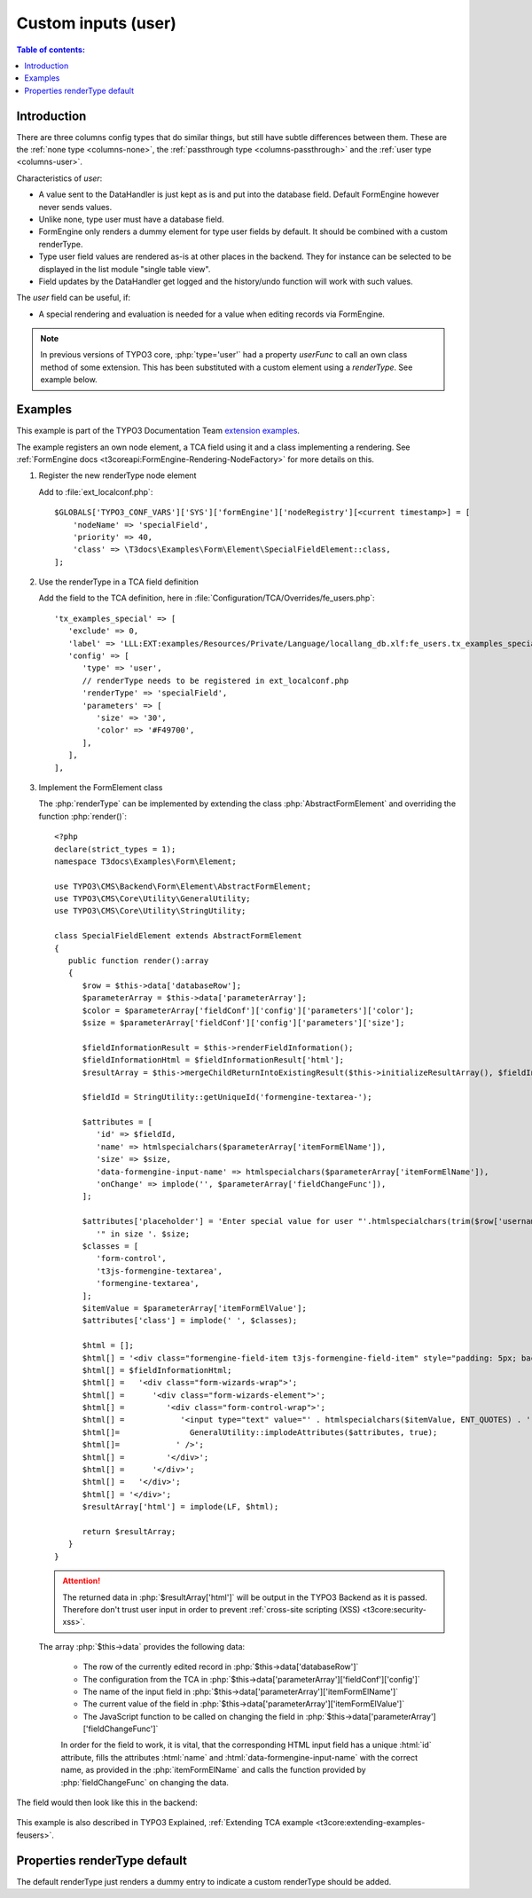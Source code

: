 ﻿.. include:: /Includes.rst.txt

.. _columns-user:

====================
Custom inputs (user)
====================

.. contents:: Table of contents:
   :local:
   :depth: 1

.. _columns-user-introduction:

Introduction
============

There are three columns config types that do similar things, but still have subtle differences between them.
These are the :ref:`none type <columns-none>`, the :ref:`passthrough type <columns-passthrough>` and the
:ref:`user type <columns-user>`.

Characteristics of `user`:

* A value sent to the DataHandler is just kept as is and put into the database field. Default FormEngine
  however never sends values.
* Unlike none, type user must have a database field.
* FormEngine only renders a dummy element for type user fields by default. It should be combined with a
  custom renderType.
* Type user field values are rendered as-is at other places in the backend. They for instance can be selected
  to be displayed in the list module "single table view".
* Field updates by the DataHandler get logged and the history/undo function will work with such values.

The `user` field can be useful, if:

* A special rendering and evaluation is needed for a value when editing records via FormEngine.

.. note::
    In previous versions of TYPO3 core, :php:`type='user'` had a property `userFunc` to call an own class
    method of some extension. This has been substituted with a custom element using a `renderType`.
    See example below.


.. _columns-user-examples:

Examples
========

This example is part of the TYPO3 Documentation Team `extension examples
<https://extensions.typo3.org/extension/examples/>`__.

The example registers an own node element, a TCA field using it and a class
implementing a rendering. See :ref:`FormEngine docs
<t3coreapi:FormEngine-Rendering-NodeFactory>` for more details on this.

.. rst-class:: bignums


1. Register the new renderType node element

   Add to :file:`ext_localconf.php`::

       $GLOBALS['TYPO3_CONF_VARS']['SYS']['formEngine']['nodeRegistry'][<current timestamp>] = [
           'nodeName' => 'specialField',
           'priority' => 40,
           'class' => \T3docs\Examples\Form\Element\SpecialFieldElement::class,
       ];


2. Use the renderType in a TCA field definition

   Add the field to the TCA definition, here in
   :file:`Configuration/TCA/Overrides/fe_users.php`::

      'tx_examples_special' => [
         'exclude' => 0,
         'label' => 'LLL:EXT:examples/Resources/Private/Language/locallang_db.xlf:fe_users.tx_examples_special',
         'config' => [
            'type' => 'user',
            // renderType needs to be registered in ext_localconf.php
            'renderType' => 'specialField',
            'parameters' => [
               'size' => '30',
               'color' => '#F49700',
            ],
         ],
      ],


3. Implement the FormElement class

   The :php:`renderType` can be implemented by extending the class
   :php:`AbstractFormElement` and overriding the function :php:`render()`::

      <?php
      declare(strict_types = 1);
      namespace T3docs\Examples\Form\Element;

      use TYPO3\CMS\Backend\Form\Element\AbstractFormElement;
      use TYPO3\CMS\Core\Utility\GeneralUtility;
      use TYPO3\CMS\Core\Utility\StringUtility;

      class SpecialFieldElement extends AbstractFormElement
      {
         public function render():array
         {
            $row = $this->data['databaseRow'];
            $parameterArray = $this->data['parameterArray'];
            $color = $parameterArray['fieldConf']['config']['parameters']['color'];
            $size = $parameterArray['fieldConf']['config']['parameters']['size'];

            $fieldInformationResult = $this->renderFieldInformation();
            $fieldInformationHtml = $fieldInformationResult['html'];
            $resultArray = $this->mergeChildReturnIntoExistingResult($this->initializeResultArray(), $fieldInformationResult, false);

            $fieldId = StringUtility::getUniqueId('formengine-textarea-');

            $attributes = [
               'id' => $fieldId,
               'name' => htmlspecialchars($parameterArray['itemFormElName']),
               'size' => $size,
               'data-formengine-input-name' => htmlspecialchars($parameterArray['itemFormElName']),
               'onChange' => implode('', $parameterArray['fieldChangeFunc']),
            ];

            $attributes['placeholder'] = 'Enter special value for user "'.htmlspecialchars(trim($row['username'])).
               '" in size '. $size;
            $classes = [
               'form-control',
               't3js-formengine-textarea',
               'formengine-textarea',
            ];
            $itemValue = $parameterArray['itemFormElValue'];
            $attributes['class'] = implode(' ', $classes);

            $html = [];
            $html[] = '<div class="formengine-field-item t3js-formengine-field-item" style="padding: 5px; background-color: ' . $color . ';">';
            $html[] = $fieldInformationHtml;
            $html[] =   '<div class="form-wizards-wrap">';
            $html[] =      '<div class="form-wizards-element">';
            $html[] =         '<div class="form-control-wrap">';
            $html[] =            '<input type="text" value="' . htmlspecialchars($itemValue, ENT_QUOTES) . '" ';
            $html[]=               GeneralUtility::implodeAttributes($attributes, true);
            $html[]=            ' />';
            $html[] =         '</div>';
            $html[] =      '</div>';
            $html[] =   '</div>';
            $html[] = '</div>';
            $resultArray['html'] = implode(LF, $html);

            return $resultArray;
         }
      }



   .. attention::

         The returned data in :php:`$resultArray['html']` will be output in the
         TYPO3 Backend as it is passed. Therefore don't trust user input in
         order to prevent :ref:`cross-site scripting (XSS)
         <t3core:security-xss>`.


   The array :php:`$this->data` provides the following data:

      * The row of the currently edited record in
        :php:`$this->data['databaseRow']`
      * The configuration from the TCA in
        :php:`$this->data['parameterArray']['fieldConf']['config']`
      * The name of the input field in
        :php:`$this->data['parameterArray']['itemFormElName']`
      * The current value of the field in
        :php:`$this->data['parameterArray']['itemFormElValue']`
      * The JavaScript function to be called on changing the field in
        :php:`$this->data['parameterArray']['fieldChangeFunc']`

      In order for the field to work, it is vital, that the corresponding
      HTML input field has a unique :html:`id` attribute, fills the
      attributes :html:`name` and :html:`data-formengine-input-name` with the
      correct name, as provided in the :php:`itemFormElName` and calls the
      function provided by :php:`fieldChangeFunc` on changing the data.

The field would then look like this in the backend:

.. figure:: Images/ExtendingTcaFeUsers.png
   :alt: New fields for fe\_users table

This example is also described in TYPO3 Explained,
:ref:`Extending TCA example <t3core:extending-examples-feusers>`.

.. _columns-user-properties-type:
.. _columns-user-properties-notablewrapping:
.. _columns-user-properties-parameters:
.. _columns-user-properties-userfunc:
.. _columns-user-properties:

Properties renderType default
=============================

The default renderType just renders a dummy entry to indicate a custom
renderType should be added.
